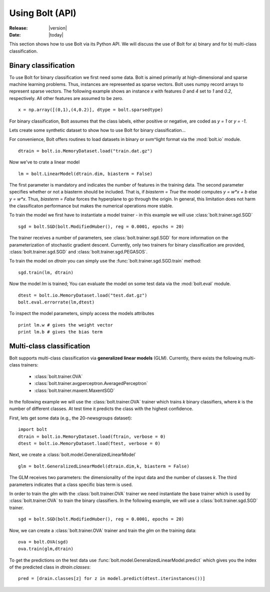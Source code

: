 .. _using-api:

Using Bolt (API)
================

:Release: |version|
:Date: |today|

This section shows how to use Bolt via its Python API. We will discuss the use of Bolt for a) binary and for b) multi-class classification. 

Binary classification
^^^^^^^^^^^^^^^^^^^^^

To use Bolt for binary classification we first need some data. Bolt is aimed primarily at high-dimensional and sparse machine learning problems. Thus, instances are represented as sparse vectors. Bolt uses numpy record arrays to represent sparse vectors. The following example shows an instance `x` with features `0` and `4` set to `1` and `0.2`, respectively. All other features are assumed to be zero. ::

  x = np.array([(0,1),(4,0.2)], dtype = bolt.sparsedtype)

For binary classification, Bolt assumes that the class labels, either positive or negative, are coded as `y = 1` or `y = -1`. 

Lets create some synthetic dataset to show how to use Bolt for binary classification...

For convenience, Bolt offers routines to load datasets in binary or svm^light format via the :mod:`bolt.io` module. ::

  dtrain = bolt.io.MemoryDataset.load("train.dat.gz")

Now we've to crate a linear model ::

  lm = bolt.LinearModel(dtrain.dim, biasterm = False)

The first parameter is mandatory and indicates the number of features in the training data. The second parameter specifies whether or not a biasterm should be included. That is, if `biasterm = True` the model computes `y = w*x + b` else `y = w*x`. Thus, `biasterm = False` forces the hyperplane to go through the origin. In general, this limitation does not harm the classificaton performance but makes the numerical operations more stable. 

To train the model we first have to instantiate a model trainer - in this example we will use :class:`bolt.trainer.sgd.SGD` ::

  sgd = bolt.SGD(bolt.ModifiedHuber(), reg = 0.0001, epochs = 20)

The trainer receives a number of parameters, see :class:`bolt.trainer.sgd.SGD` for more information on the parameterization of stochastic gradient descent. Currently, only two trainers for binary classification are provided, :class:`bolt.trainer.sgd.SGD` and :class:`bolt.trainer.sgd.PEGASOS`. 

To train the model on `dtrain` you can simply use the :func:`bolt.trainer.sgd.SGD.train` method::

  sgd.train(lm, dtrain)

Now the model `lm` is trained; You can evaluate the model on some test data via the :mod:`bolt.eval` module. ::

  dtest = bolt.io.MemoryDataset.load("test.dat.gz")
  bolt.eval.errorrate(lm,dtest)

To inspect the model parameters, simply access the models attributes ::

  print lm.w # gives the weight vector
  print lm.b # gives the bias term


Multi-class classification
^^^^^^^^^^^^^^^^^^^^^^^^^^

Bolt supports multi-class classification via **generalized linear models** (GLM). Currently, there exists the following multi-class trainers: 

  *  :class:`bolt.trainer.OVA`
  *  :class:`bolt.trainer.avgperceptron.AveragedPerceptron`
  *  :class:`bolt.trainer.maxent.MaxentSGD`

In the following example we will use the :class:`bolt.trainer.OVA` trainer which trains `k` binary classifiers, where `k` is the number of different classes. At test time it predicts the class with the highest confidence. 

First, lets get some data (e.g., the 20-newsgroups dataset): ::

  import bolt
  dtrain = bolt.io.MemoryDataset.load(ftrain, verbose = 0)
  dtest = bolt.io.MemoryDataset.load(ftest, verbose = 0)

Next, we create a :class:`bolt.model.GeneralizedLinearModel` ::

  glm = bolt.GeneralizedLinearModel(dtrain.dim,k, biasterm = False)

The GLM receives two parameters: the dimensionality of the input data and the number of classes `k`. The third parameters indicates that a class specific bias term is used. 

In order to train the `glm` with the :class:`bolt.trainer.OVA` trainer we need instantiate the base trainer which is used by :class:`bolt.trainer.OVA` to train the binary classifiers. In the following example, we will use a :class:`bolt.trainer.sgd.SGD` trainer. ::

    sgd = bolt.SGD(bolt.ModifiedHuber(), reg = 0.0001, epochs = 20)

Now, we can create a :class:`bolt.trainer.OVA` trainer and train the `glm` on the training data: ::

    ova = bolt.OVA(sgd)
    ova.train(glm,dtrain)

To get the predictions on the test data use :func:`bolt.model.GeneralizedLinearModel.predict` which gives you the index of the predicted class in `dtrain.classes`: ::

    pred = [drain.classes[z] for z in model.predict(dtest.iterinstances())]